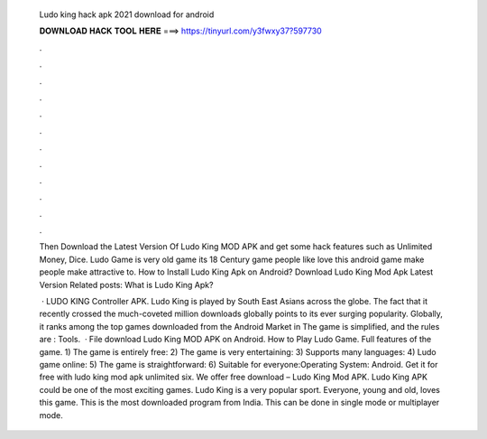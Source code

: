   Ludo king hack apk 2021 download for android
  
  
  
  𝐃𝐎𝐖𝐍𝐋𝐎𝐀𝐃 𝐇𝐀𝐂𝐊 𝐓𝐎𝐎𝐋 𝐇𝐄𝐑𝐄 ===> https://tinyurl.com/y3fwxy37?597730
  
  
  
  .
  
  
  
  .
  
  
  
  .
  
  
  
  .
  
  
  
  .
  
  
  
  .
  
  
  
  .
  
  
  
  .
  
  
  
  .
  
  
  
  .
  
  
  
  .
  
  
  
  .
  
  Then Download the Latest Version Of Ludo King MOD APK and get some hack features such as Unlimited Money, Dice. Ludo Game is very old game its 18 Century game people like love this android game make people make attractive to. How to Install Ludo King Apk on Android? Download Ludo King Mod Apk Latest Version Related posts: What is Ludo King Apk?
  
   · LUDO KING Controller APK. Ludo King is played by South East Asians across the globe. The fact that it recently crossed the much-coveted million downloads globally points to its ever surging popularity. Globally, it ranks among the top games downloaded from the Android Market in The game is simplified, and the rules are : Tools.  · File download Ludo King MOD APK on Android. How to Play Ludo Game. Full features of the game. 1) The game is entirely free: 2) The game is very entertaining: 3) Supports many languages: 4) Ludo game online: 5) The game is straightforward: 6) Suitable for everyone:Operating System: Android. Get it for free with ludo king mod apk unlimited six. We offer free download – Ludo King Mod APK. Ludo King APK could be one of the most exciting games. Ludo King is a very popular sport. Everyone, young and old, loves this game. This is the most downloaded program from India. This can be done in single mode or multiplayer mode.
